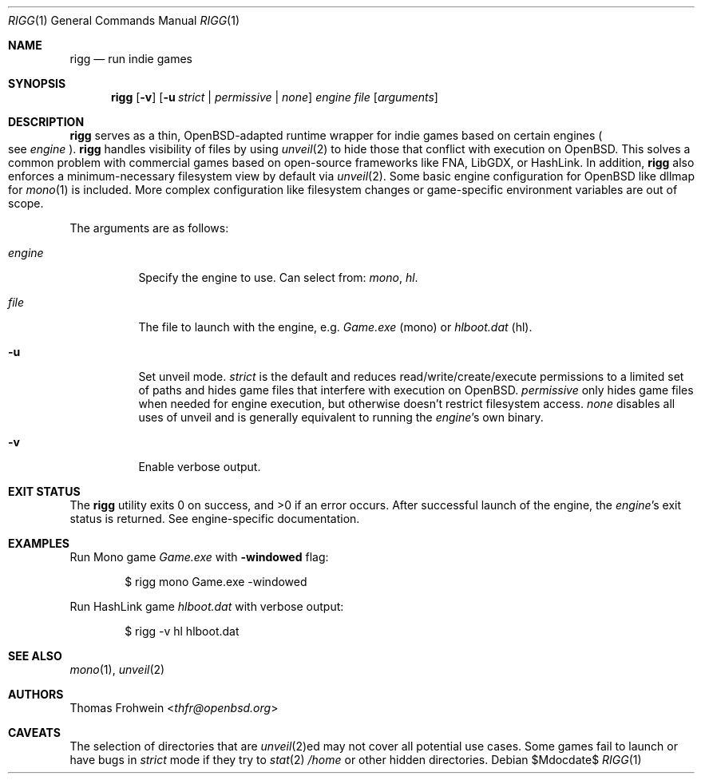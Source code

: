 .Dd $Mdocdate$
.Dt RIGG 1
.Os
.Sh NAME
.Nm rigg
.Nd run indie games
.Sh SYNOPSIS
.Nm rigg
.Op Fl v
.Op Fl u Ar strict | permissive | none
.Ar engine
.Ar file
.Op Ar arguments
.Sh DESCRIPTION
.Nm
serves as a thin,
.Ox Ns -adapted runtime wrapper for indie games based on certain engines
.Po
see
.Ar engine
.Pc .
.Nm
handles visibility of files by using
.Xr unveil 2
to hide those that conflict with execution on
.Ox .
This solves a common problem with commercial games based on open-source
frameworks like FNA, LibGDX, or HashLink.
In addition,
.Nm
also enforces a minimum-necessary filesystem view by default via
.Xr unveil 2 .
Some basic engine configuration for
.Ox
like dllmap for
.Xr mono 1
is included. More complex configuration like filesystem changes or
game-specific environment variables are out of scope.
.Pp
The arguments are as follows:
.Bl -tag -width Ds
.It Ar engine
Specify the engine to use.
Can select from:
.Ar mono ,
.Ar hl .
.It Ar file
The file to launch with the engine, e.g.
.Pa Game.exe
.Pq mono
or
.Pa hlboot.dat
.Pq hl .
.It Fl u
Set unveil mode.
.Ar strict
is the default and reduces read/write/create/execute permissions to a limited
set of paths and hides game files that interfere with execution on
.Ox .
.Ar permissive
only hides game files when needed for engine execution, but otherwise doesn't
restrict filesystem access.
.Ar none
disables all uses of unveil and is generally equivalent to running the
.Ar engine Ns 's
own binary.
.It Fl v
Enable verbose output.
.El
.Sh EXIT STATUS
.Ex -std
After successful launch of the engine, the
.Ar engine Ns 's
exit status is returned.
See engine-specific documentation.
.Sh EXAMPLES
Run Mono game
.Pa Game.exe
with
.Fl windowed
flag:
.Bd -literal -offset indent
$ rigg mono Game.exe -windowed
.Ed
.Pp
Run HashLink game
.Pa hlboot.dat
with verbose output:
.Bd -literal -offset indent
$ rigg -v hl hlboot.dat
.Ed
.Sh SEE ALSO
.Xr mono 1 ,
.Xr unveil 2
.Sh AUTHORS
.An -nosplit
.An Thomas Frohwein Aq Mt thfr@openbsd.org
.Sh CAVEATS
The selection of directories that are
.Xr unveil 2 Ns ed
may not cover all potential use cases.
Some games fail to launch or have bugs in
.Ar strict
mode if they try to
.Xr stat 2
.Pa /home
or other hidden directories.
